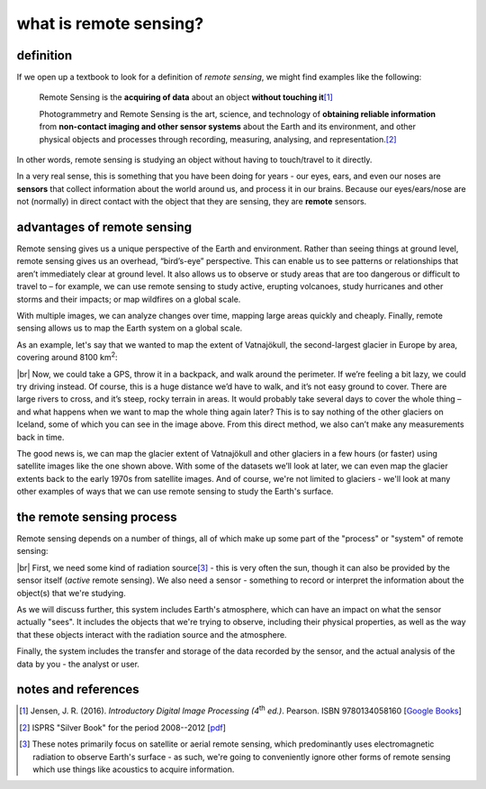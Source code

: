 what is remote sensing?
========================

definition
-----------

If we open up a textbook to look for a definition of *remote sensing*, we might find examples like the following:

    Remote Sensing is the **acquiring of data** about an object **without touching it**\ [1]_

    Photogrammetry and Remote Sensing is the art, science, and technology of **obtaining reliable information** from
    **non-contact imaging and other sensor systems** about the Earth and its environment, and other physical objects
    and processes through recording, measuring, analysing, and representation.\ [2]_

In other words, remote sensing is studying an object without having to touch/travel to it directly.

In a very real sense, this is something that you have been doing for years - our eyes, ears, and even our noses are
**sensors** that collect information about the world around us, and process it in our brains. Because our
eyes/ears/nose are not (normally) in direct contact with the object that they are sensing, they are **remote** sensors.

advantages of remote sensing
-----------------------------

Remote sensing gives us a unique perspective of the Earth and environment. Rather than seeing things at ground level,
remote sensing gives us an overhead, “bird’s-eye” perspective. This can enable us to see patterns or relationships that
aren’t immediately clear at ground level. It also allows us to observe or study areas that are too dangerous or
difficult to travel to – for example, we can use remote sensing to study active, erupting volcanoes, study hurricanes
and other storms and their impacts; or map wildfires on a global scale.

With multiple images, we can analyze changes over time, mapping large areas quickly and cheaply. Finally, remote
sensing allows us to map the Earth system on a global scale.

As an example, let's say that we wanted to map the extent of Vatnajökull, the second-largest glacier in Europe by area,
covering around 8100 km\ :sup:`2`:

.. image:: img/vatnajokull.png
    :width: 720
    :align: center
    :alt: a satellite image of vatnajokull

|br| Now, we could take a GPS, throw it in a backpack, and walk around the perimeter. If we’re feeling a bit lazy, we
could try driving instead. Of course, this is a huge distance we’d have to walk, and it’s not easy ground to cover.
There are large rivers to cross, and it’s steep, rocky terrain in areas. It would probably take several days to cover
the whole thing – and what happens when we want to map the whole thing again later? This is to say nothing of the other
glaciers on Iceland, some of which you can see in the image above. From this direct method, we also can’t make any
measurements back in time.

The good news is, we can map the glacier extent of Vatnajökull and other glaciers in a few hours (or faster) using
satellite images like the one shown above. With some of the datasets we’ll look at later, we can even map the glacier
extents back to the early 1970s from satellite images. And of course, we're not limited to glaciers - we'll look at
many other examples of ways that we can use remote sensing to study the Earth's surface.

the remote sensing process
---------------------------

Remote sensing depends on a number of things, all of which make up some part of the "process" or "system" of remote
sensing:

.. image:: img/process.png
    :width: 500
    :align: center
    :alt: a diagram showing the components of the remote sensing process

|br| First, we need some kind of radiation source\ [3]_ - this is very often the sun, though it can also be provided by
the sensor itself (*active* remote sensing). We also need a sensor - something to record or interpret the information
about the object(s) that we're studying.

As we will discuss further, this system includes Earth's atmosphere, which can have an impact on what the sensor
actually "sees". It includes the objects that we're trying to observe, including their physical properties, as well as
the way that these objects interact with the radiation source and the atmosphere.

Finally, the system includes the transfer and storage of the data recorded by the sensor, and the actual analysis of
the data by you - the analyst or user.


notes and references
---------------------

.. [1] Jensen, J. R. (2016). *Introductory Digital Image Processing (4*\ |th| *ed.)*. Pearson. ISBN 9780134058160
    [`Google Books <https://www.google.co.uk/books/edition/Introductory_Digital_Image_Processing/IWvDrQEACAAJ?hl=en>`__]

.. [2] ISPRS "Silver Book" for the period 2008--2012
    [`pdf <https://www.isprs.org/documents/archive/Silver_Book/Silver_Book_2008-2012.pdf>`__]

.. [3] These notes primarily focus on satellite or aerial remote sensing, which predominantly uses electromagnetic
    radiation to observe Earth's surface - as such, we're going to conveniently ignore other forms of remote sensing
    which use things like acoustics to acquire information.

.. |th| replace:: :superscript:`th`\
